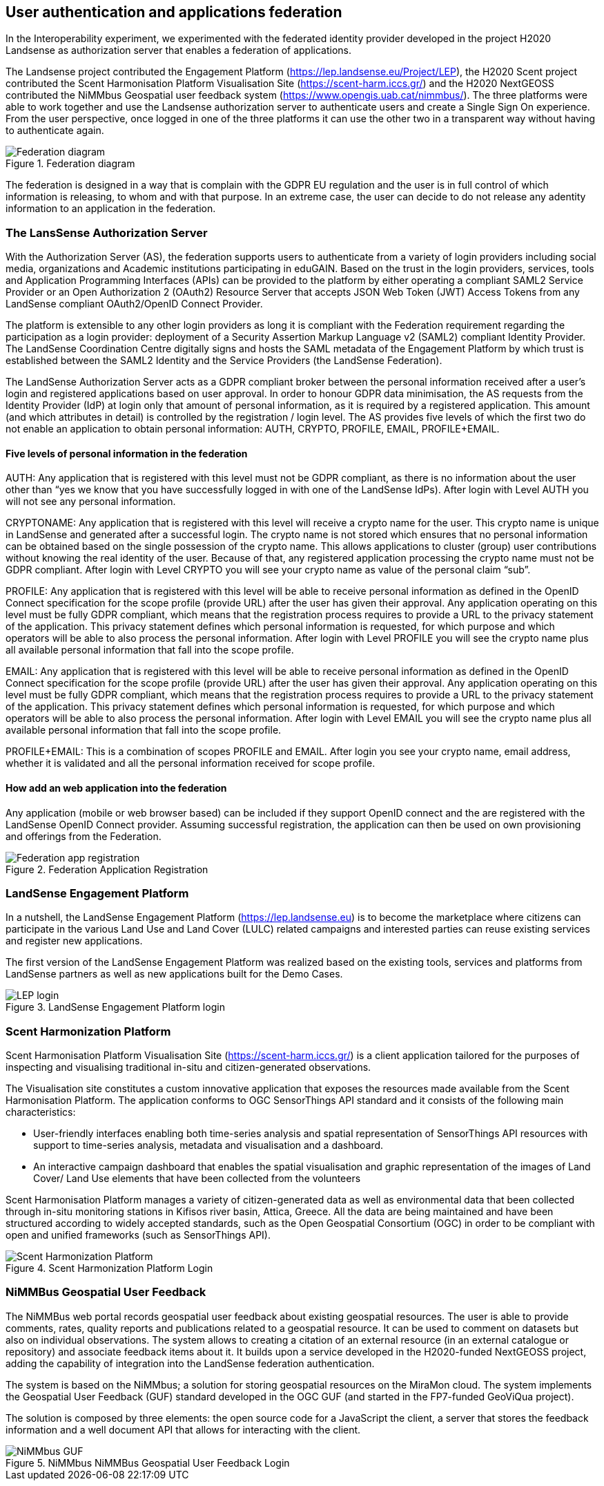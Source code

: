 [[SSO]]
== User authentication and applications federation

In the Interoperability experiment, we experimented with the federated identity provider developed in the project H2020 Landsense as authorization server that enables a federation of applications.

The Landsense project contributed the Engagement Platform (https://lep.landsense.eu/Project/LEP), the H2020 Scent project contributed the Scent Harmonisation Platform Visualisation Site (https://scent-harm.iccs.gr/) and the H2020 NextGEOSS contributed the NiMMbus Geospatial user feedback system (https://www.opengis.uab.cat/nimmbus/). The three platforms were able to work together and use the Landsense authorization server to authenticate users and create a Single Sign On experience. From the user perspective, once logged in one of the three platforms it can use the other two in a transparent way without having to authenticate again.

[#img-federation-diagram,reftext='{figure-caption} {counter:figure-num}']]
.Federation diagram
image::images/federation-diagram.png[Federation diagram]

The federation is designed in a way that is complain with the GDPR EU regulation and the user is in full control of which information is releasing, to whom and with that purpose. In an extreme case, the user can decide to do not release any adentity information to an application in the federation.

=== The LansSense Authorization Server

With the Authorization Server (AS), the federation supports users to authenticate from a variety of login providers including social media, organizations and Academic institutions participating in eduGAIN. Based on the trust in the login providers, services, tools and Application Programming Interfaces (APIs) can be provided to the platform by either operating a compliant SAML2 Service Provider or an Open Authorization 2 (OAuth2) Resource Server that accepts JSON Web Token (JWT) Access Tokens from any LandSense compliant OAuth2/OpenID Connect Provider.

The platform is extensible to any other login providers as long it is compliant with the Federation requirement regarding the participation as a login provider: deployment of a Security Assertion Markup Language v2 (SAML2) compliant Identity Provider. The LandSense Coordination Centre digitally signs and hosts the SAML metadata of the Engagement Platform by which trust is established between the SAML2 Identity and the Service Providers (the LandSense Federation).

The LandSense Authorization Server acts as a GDPR compliant broker between the personal information received after a user’s login and registered applications based on user approval. In order to honour GDPR data minimisation, the AS requests from the Identity Provider (IdP) at login only that amount of personal information, as it is required by a registered application. This amount (and which attributes in detail) is controlled by the registration / login level. The AS provides five levels of which the first two do not enable an application to obtain personal information: AUTH, CRYPTO, PROFILE, EMAIL, PROFILE+EMAIL.

[[SSOLevelsOfPrivacy]]
==== Five levels of personal information in the federation
AUTH: Any application that is registered with this level must not be GDPR compliant, as there is no information about the user other than “yes we know that you have successfully logged in with one of the LandSense IdPs). After login with Level AUTH you will not see any personal information.

CRYPTONAME:
Any application that is registered with this level will receive a crypto name for the user. This crypto name is unique in LandSense and generated after a successful login. The crypto name is not stored which ensures that no personal information can be obtained based on the single possession of the crypto name. This allows applications to cluster (group) user contributions without knowing the real identity of the user. Because of that, any registered application processing the crypto name must not be GDPR compliant.  After login with Level CRYPTO you will see your crypto name as value of the personal claim “sub”.

PROFILE: Any application that is registered with this level will be able to receive personal information as defined in the OpenID Connect specification for the scope profile (provide URL) after the user has given their approval. Any application operating on this level must be fully GDPR compliant, which means that the registration process requires to provide a URL to the privacy statement of the application. This privacy statement defines which personal information is requested, for which purpose and which operators will be able to also process the personal information. After login with Level PROFILE you will see the crypto name plus all available personal information that fall into the scope profile.

EMAIL: Any application that is registered with this level will be able to receive personal information as defined in the OpenID Connect specification for the scope profile (provide URL) after the user has given their approval. Any application operating on this level must be fully GDPR compliant, which means that the registration process requires to provide a URL to the privacy statement of the application. This privacy statement defines which personal information is requested, for which purpose and which operators will be able to also process the personal information. After login with Level EMAIL you will see the crypto name plus all available personal information that fall into the scope profile.

PROFILE+EMAIL: This is a combination of scopes PROFILE and EMAIL. After login you see your crypto name, email address, whether it is validated and all the personal information received for scope profile.

==== How add an web application into the federation

Any application (mobile or web browser based) can be included if they support OpenID connect and the are registered with the LandSense OpenID Connect provider. Assuming successful registration, the application can then be used on own provisioning and offerings from the Federation.


[#img-Landsense-application-registration,reftext='{figure-caption} {counter:figure-num}']]
.Federation Application Registration
image::images/LandsenseApplicationRegistration.png[Federation app registration]

=== LandSense Engagement Platform

In a nutshell, the LandSense Engagement Platform (https://lep.landsense.eu) is to become the marketplace where citizens can participate in the various Land Use and Land Cover (LULC) related campaigns and interested parties can reuse existing services and register new applications.

The first version of the LandSense Engagement Platform was realized based on the existing tools, services and platforms from LandSense partners as well as new applications built for the Demo Cases.

[#img-Landsense-login,reftext='{figure-caption} {counter:figure-num}']]
.LandSense Engagement Platform login
image::images/LandsenseLogin.png[LEP login]

=== Scent Harmonization Platform
Scent Harmonisation Platform Visualisation Site (https://scent-harm.iccs.gr/) is a client application tailored for the purposes of inspecting and visualising traditional in-situ and citizen-generated observations.

The Visualisation site constitutes a custom innovative application that exposes the resources made available from the Scent Harmonisation Platform. The application conforms to OGC SensorThings API standard and it consists of the following main characteristics:

* User-friendly interfaces enabling both time-series analysis and spatial representation of SensorThings API resources with support to time-series analysis, metadata and visualisation and a dashboard.
* An interactive campaign dashboard that enables the spatial visualisation and graphic representation of the images of Land Cover/ Land Use elements that have been collected from the volunteers

Scent Harmonisation Platform manages a variety of citizen-generated data as well as environmental data that been collected through in-situ monitoring stations in Kifisos river basin, Attica, Greece. All the data are being maintained and have been structured according to widely accepted standards, such as the Open Geospatial Consortium (OGC) in order to be compliant with open and unified frameworks (such as SensorThings API).

[#img-Scent-Harmonization-Platform-Login,reftext='{figure-caption} {counter:figure-num}']]
.Scent Harmonization Platform Login
image::images/ScentHarmonizationPlatform.png[Scent Harmonization Platform]

=== NiMMBus Geospatial User Feedback
The NiMMBus web portal records geospatial user feedback about existing geospatial resources. The user is able to provide comments, rates, quality reports and publications related to a geospatial resource. It can be used to comment on datasets but also on individual observations. The system allows to creating a citation of an external resource (in an external catalogue or repository) and associate feedback items about it. It builds upon a service developed in the H2020-funded NextGEOSS project, adding the capability of integration into the LandSense federation authentication.

The system is based on the NiMMbus; a solution for storing geospatial resources on the MiraMon cloud. The system implements the Geospatial User Feedback (GUF) standard developed in the OGC GUF (and started in the FP7-funded GeoViQua project).

The solution is composed by three elements: the open source code for a JavaScript the client, a server that stores the feedback information and a well document API that allows for interacting with the client.

[#img-NiMMbus-GUF,reftext='{figure-caption} {counter:figure-num}']]
.NiMMbus  NiMMBus Geospatial User Feedback Login
image::images/NiMMbusGUF.png[NiMMbus GUF]
